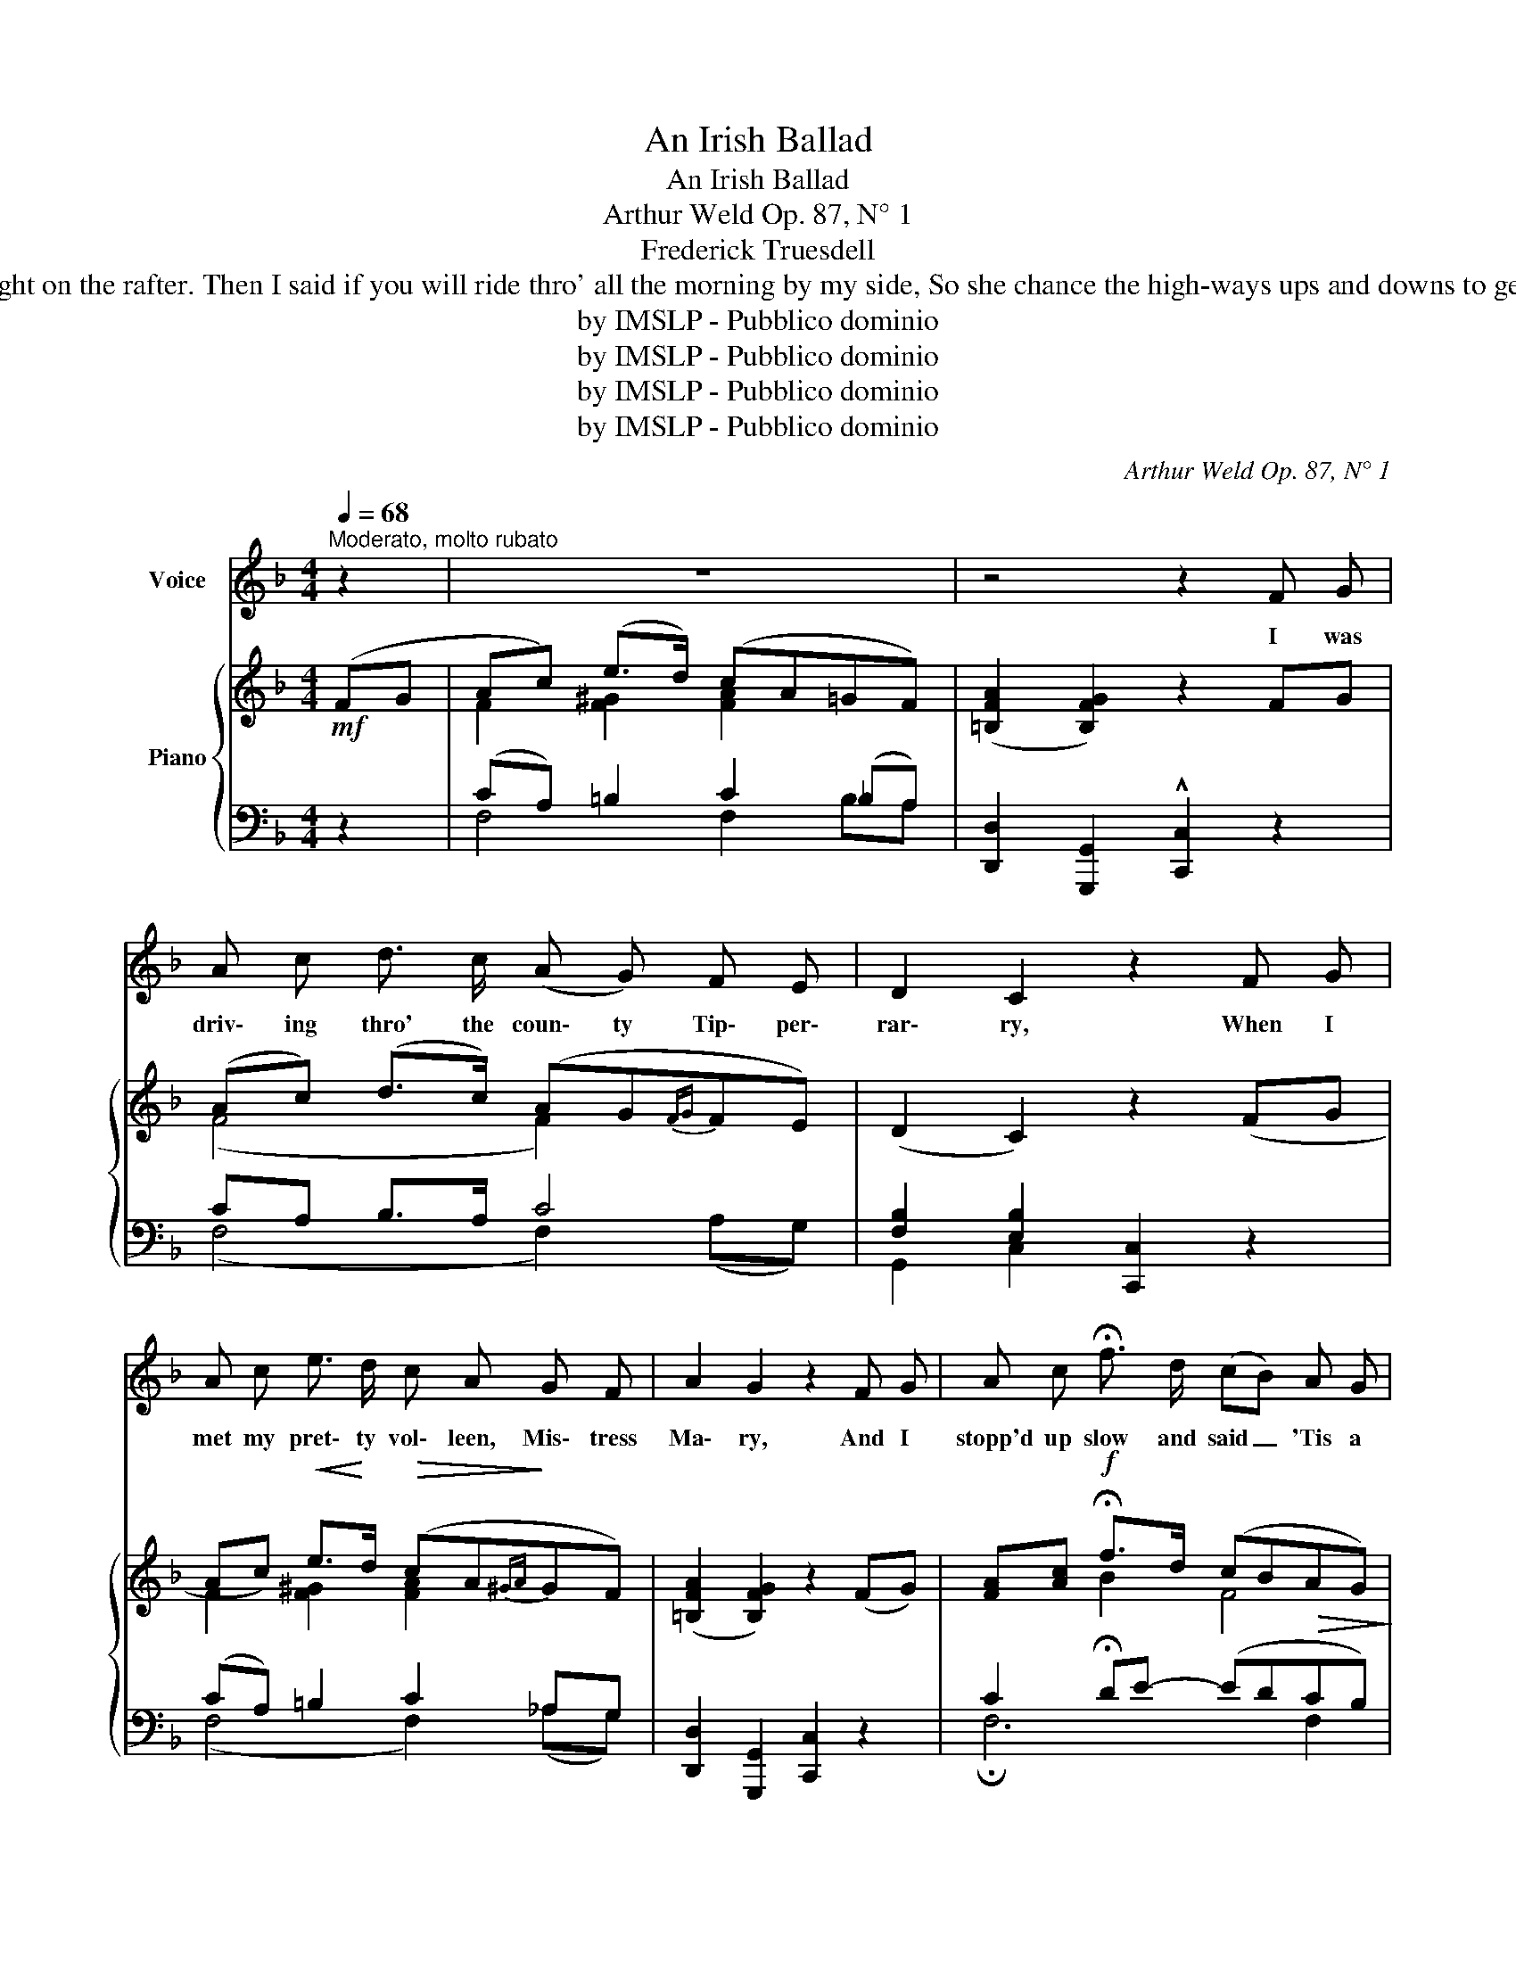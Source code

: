 X:1
T:An Irish Ballad
T:An Irish Ballad
T:Arthur Weld Op. 87, N° 1
T:Frederick Truesdell 
T:And her eyes were blue and full of sunlit laughter, And her cheeks had all the glow that lingers after On the ev'ning sea and sky, when the day begins to die, And my heart leap'd oh, like firelight on the rafter. Then I said if you will ride thro' all the morning by my side, So she chance the high-ways ups and downs to gether, And no matter where we roam, you will forever find a home Within the heart that's yours in ev'ry kind of weather. Then she shook her curls, the minx, she was knowing Just to make me fear she had no thought of going, And she said your step's too hight for the likes of such as I, And my time her dainty ankles she was showing. But I cried do not delay, I do not often pass this way, So she whispers "Sir, 'tis better now than never, There's at least a priest a mile all thro' our dainty Emerald Isle, I'll ride with you, my love, for ever and for ever.
T:by IMSLP - Pubblico dominio
T:by IMSLP - Pubblico dominio
T:by IMSLP - Pubblico dominio
T:by IMSLP - Pubblico dominio
C:Arthur Weld Op. 87, N° 1
Z:Frederick Truesdell
Z:by IMSLP - Pubblico dominio
%%score 1 { ( 2 4 6 ) | ( 3 5 ) }
L:1/8
Q:1/4=68
M:4/4
K:F
V:1 treble nm="Voice"
V:2 treble nm="Piano"
V:4 treble 
V:6 treble 
V:3 bass 
V:5 bass 
V:1
"^Moderato, molto rubato" z2 | z8 | z4 z2 F G | A c d3/2 c/ (A G) F E | D2 C2 z2 F G | %5
w: ||I was|driv\- ing thro' the coun\- ty Tip\- per\-|rar\- ry, When I|
 A c e3/2 d/ c A G F | A2 G2 z2 F G | A c !fermata!f3/2 d/ (cB) A G | %8
w: met my pret\- ty vol\- leen, Mis\- tress|Ma\- ry, And I|stopp'd up slow and said _ 'Tis a|
 A B A G (FE){/!fermata!G} !fermata!F3/2 D/ | C F !fermata!f3/2 d/ c A G F |{/A} G2 F2 z2 F G | %11
w: fine day o\- ver head, * Will you|have a lift, now, come don't be con\-|tra\- ry. Then she|
 A B A G F E F G | A B A G F2 A _A | G A c A c A c e | (e2 d2 (cd/)) z/ !fermata!A3/2 G/ | %15
w: blush'd up to her eyes, with which were|in\- no\- cent and wise, And she|said "I first must know the way you're|go\- _ ing, * And your|
 A c !fermata!f3/2 d/ c B A G | A B A G F E{/!fermata!G} !fermata!F3/2 D/ | %17
w: horse up on the road, now, can he|draw a dou\- ble load Up all the|
 C F !fermata!f3/2 _d/ c A G F |{/A} G4 F2 z2 |] %19
w: hills, for that's what I am af\- ter|know\- ing."|
V:2
!mf! (FG | Ac) (e>d) (cA=GF) | ([=B,FA]2 [B,FG]2) z2 FG | (Ac) (d>c) (AG{FG}FE) | (D2 C2) z2 (FG | %5
 Ac)!<(! e>!<)!d!>(! (cA!>)!{^GA}GF) | ([=B,FA]2 [B,FG]2) z2 (FG) | %7
 [FA][Ac]!f! !fermata!f>d (cB!>(!AG)!>)! |!p! (ABAG) (FE){/!fermata!G} !fermata!F>D | %9
 (CF) !fermata!f>d (cA{GA}GF) | [B,EG]2 [A,CF]2 z2!pp! (FG) | (ABAG) (FEFG) | (ABAG) F2 (A_A) | %13
 (G!<(!AcA) (cAce)!<)! |!f! [ce]2 d2 (cd/) z/!mp! !fermata!A>G | %15
!<(! [FA][Ac]!f! !fermata!f>!<)!d (cBAG) | (ABAG) (FE){/!fermata!G} !fermata!F>D | %17
!<(! CF!<)!!f! !fermata!f>_d [FAc][CFA] [B,EG][A,DF] | %18
 [B,DFG]2 [B,CEG]2 [A,CF]2!sfz! !^![FAcf] z |] %19
V:3
 z2 | (CA,) =B,2 C2 (_B,A,) | [D,,D,]2 [G,,,G,,]2 !^![C,,C,]2 z2 | CA, B,>A, C4 | %4
 [F,B,]2 [E,B,]2 [C,,C,]2 z2 | (CA,) =B,2 C2 _A,G, | [D,,D,]2 [G,,,G,,]2 [C,,C,]2 z2 | %7
 C2 !fermata!DE- (EDCB,) | A,4 A,2 ^G,2 | [C,A,]2 !fermata![G,,D]2 C2 (B,A,) | %10
 [C,,C,]2 [F,,F,]2 [F,,,F,,]2 z2 | [^C,A,]4 [D,A,]4 | [^C,A,]4 A,D C2 | [G,C]4 [A,,A,]4 | %14
 [D,,D,]2 [G,,G,]2 [C,,C,] z !fermata![C,,C,]2 | C2 DE- (EDCB,) | A,4 A,2 ^G,2 | %17
 [C,A,]2 !fermata![G,,_D]2"^rall. molto al fine" [C,C]2 [^C,,^C,][D,,D,] | %18
 [G,,,G,,]2 [C,,C,]2 [F,,F,]2 !^![F,,,F,,] z |] %19
V:4
 x2 | F2 [F^G]2 [FA]2 x2 | x8 | (F4 F2) x2 | x8 | F2 [F^G]2 [FA]2 x2 | x8 | x2 B2 F4 | E4 D4 | %9
 C2 [FB]2 [FA]2 x2 | x8 | E4 D4 | E4- ED D^D | E4 E4 | (^FG) =F2 [EG] z [CE]2 | x2 B2 F4 | E4 D4 | %17
 x2 [FB]2 x4 | x8 |] %19
V:5
 x2 | F,4 F,2 B,A, | x8 | (F,4 F,2) (A,G,) | G,,2 C,2 x4 | (F,4 F,2) (_A,G,) | x8 | %7
 !fermata!F,6 F,2 | ^C,4 D,2 !fermata!=B,,2 | x4 C,4 | x8 | x8 | z4 D,2 (F,^F,) | x8 | x8 | %15
 !fermata!F,6 F,2 | ^C,4 D,2 !fermata!=B,,2 | x8 | x8 |] %19
V:6
 x2 | x8 | x8 | x8 | x8 | x8 | x8 | x8 | x8 | x8 | x8 | x8 | x8 | x8 | x2 (A=B) x4 | x8 | x8 | x8 | %18
 x8 |] %19

